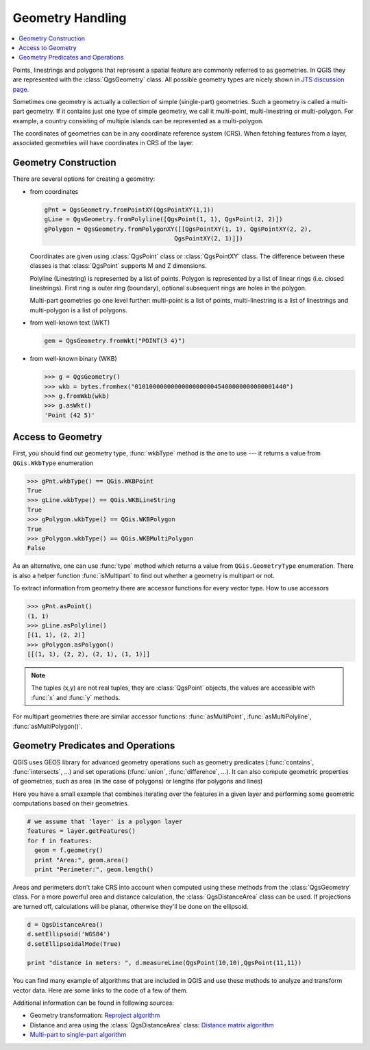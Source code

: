 .. index:: Geometry; Handling

.. _geometry:

*****************
Geometry Handling
*****************

.. contents::
   :local:

Points, linestrings and polygons that represent a spatial feature are commonly
referred to as geometries. In QGIS they are represented with the
:class:`QgsGeometry` class. All possible geometry types are nicely shown in
`JTS discussion page <http://www.vividsolutions.com/jts/discussion.htm#spatialDataModel>`_.

Sometimes one geometry is actually a collection of simple (single-part)
geometries. Such a geometry is called a multi-part geometry. If it contains
just one type of simple geometry, we call it multi-point, multi-linestring or
multi-polygon. For example, a country consisting of multiple islands can be
represented as a multi-polygon.

The coordinates of geometries can be in any coordinate reference system (CRS).
When fetching features from a layer, associated geometries will have
coordinates in CRS of the layer.

.. index:: Geometry; Construction

Geometry Construction
=====================

There are several options for creating a geometry:

* from coordinates

  .. code-block:: python

    gPnt = QgsGeometry.fromPointXY(QgsPointXY(1,1))
    gLine = QgsGeometry.fromPolyline([QgsPoint(1, 1), QgsPoint(2, 2)])
    gPolygon = QgsGeometry.fromPolygonXY([[QgsPointXY(1, 1), QgsPointXY(2, 2),
                                        QgsPointXY(2, 1)]])

  Coordinates are given using :class:`QgsPoint` class or :class:`QgsPointXY`
  class. The difference between these classes is that :class:`QgsPoint`
  supports M and Z dimensions.

  Polyline (Linestring) is represented by a list of points. Polygon is
  represented by a list of linear rings (i.e. closed linestrings). First ring
  is outer ring (boundary), optional subsequent rings are holes in the polygon.

  Multi-part geometries go one level further: multi-point is a list of points,
  multi-linestring is a list of linestrings and multi-polygon is a list of
  polygons.

* from well-known text (WKT)

  .. code-block:: python

    gem = QgsGeometry.fromWkt("POINT(3 4)")

* from well-known binary (WKB)

  .. code-block:: python

    >>> g = QgsGeometry()
    >>> wkb = bytes.fromhex("010100000000000000000045400000000000001440")
    >>> g.fromWkb(wkb)
    >>> g.asWkt()
    'Point (42 5)'


.. index:: Geometry; Access to

Access to Geometry
==================

First, you should find out geometry type, :func:`wkbType` method is the one to
use --- it returns a value from ``QGis.WkbType`` enumeration

.. code-block:: python

  >>> gPnt.wkbType() == QGis.WKBPoint
  True
  >>> gLine.wkbType() == QGis.WKBLineString
  True
  >>> gPolygon.wkbType() == QGis.WKBPolygon
  True
  >>> gPolygon.wkbType() == QGis.WKBMultiPolygon
  False

As an alternative, one can use :func:`type` method which returns a value from
``QGis.GeometryType`` enumeration. There is also a helper function
:func:`isMultipart` to find out whether a geometry is multipart or not.

To extract information from geometry there are accessor functions for every
vector type. How to use accessors

.. code-block:: python

  >>> gPnt.asPoint()
  (1, 1)
  >>> gLine.asPolyline()
  [(1, 1), (2, 2)]
  >>> gPolygon.asPolygon()
  [[(1, 1), (2, 2), (2, 1), (1, 1)]]

.. note:: The tuples (x,y) are not real tuples, they are :class:`QgsPoint`
   objects, the values are accessible with :func:`x` and :func:`y` methods.

For multipart geometries there are similar accessor functions:
:func:`asMultiPoint`, :func:`asMultiPolyline`, :func:`asMultiPolygon()`.

.. index:: Geometry; Predicates and operations

Geometry Predicates and Operations
==================================

QGIS uses GEOS library for advanced geometry operations such as geometry
predicates (:func:`contains`, :func:`intersects`, ...) and set operations
(:func:`union`, :func:`difference`, ...). It can also compute geometric
properties of geometries, such as area (in the case of polygons) or lengths
(for polygons and lines)

Here you have a small example that combines iterating over the features in a
given layer and performing some geometric computations based on their
geometries.

.. code-block:: python

  # we assume that 'layer' is a polygon layer
  features = layer.getFeatures()
  for f in features:
    geom = f.geometry()
    print "Area:", geom.area()
    print "Perimeter:", geom.length()

Areas and perimeters don't take CRS into account when computed using these
methods from the :class:`QgsGeometry` class. For a more powerful area and
distance calculation, the :class:`QgsDistanceArea` class can be used. If
projections are turned off, calculations will be planar, otherwise they'll be
done on the ellipsoid. 

.. code-block:: python

  d = QgsDistanceArea()
  d.setEllipsoid('WGS84')
  d.setEllipsoidalMode(True)

  print "distance in meters: ", d.measureLine(QgsPoint(10,10),QgsPoint(11,11))

You can find many example of algorithms that are included in QGIS and use these
methods to analyze and transform vector data. Here are some links to the code
of a few of them.

Additional information can be found in following sources:

* Geometry transformation: `Reproject algorithm <https://raw.github.com/qgis/QGIS/release-2_18/python/plugins/processing/algs/qgis/ReprojectLayer.py>`_
* Distance and area using the :class:`QgsDistanceArea` class: `Distance matrix algorithm <https://raw.github.com/qgis/QGIS/release-2_18/python/plugins/processing/algs/qgis/PointDistance.py>`_
* `Multi-part to single-part algorithm <https://raw.github.com/qgis/QGIS/release-2_18/python/plugins/processing/algs/qgis/MultipartToSingleparts.py>`_